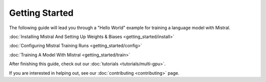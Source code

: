 Getting Started
===============

The following guide will lead you through a "Hello World" example for training
a language model with Mistral.

:doc:`Installing Mistral And Setting Up Weights & Biases <getting_started/install>`

:doc:`Configuring Mistral Training Runs <getting_started/config>`

:doc:`Training A Model With Mistral <getting_started/train>`

After finishing this guide, check out our :doc:`tutorials <tutorials/multi-gpu>`.

If you are interested in helping out, see our :doc:`contributing <contributing>` page.

